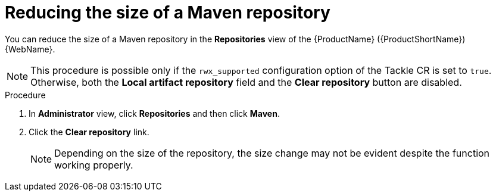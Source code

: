 // Module included in the following assemblies:
//
// * docs/web-console-guide/master.adoc

:_content-type: PROCEDURE
[id="mta-web-config-maven-repo-size_{context}"]
= Reducing the size of a Maven repository

You can reduce the size of a Maven repository in the *Repositories* view of the {ProductName} ({ProductShortName}) {WebName}.

[NOTE]
====
This procedure is possible only if the `rwx_supported` configuration option of the Tackle CR is set to `true`. Otherwise, both the *Local artifact repository* field and the *Clear repository* button are disabled.
====

.Procedure

. In *Administrator* view, click *Repositories* and then click *Maven*.
// ![](/Tackle2/Views/MavenConfig.png)
. Click the *Clear repository* link.
+
[NOTE]
====
Depending on the size of the repository, the size change may not be evident despite the function working properly.
====
